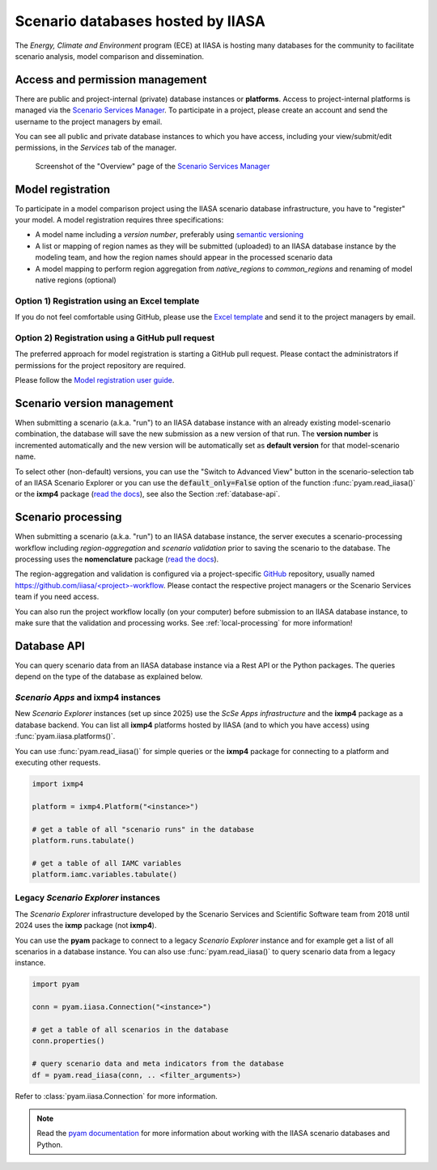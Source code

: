 .. _scenario-databases:

Scenario databases hosted by IIASA
==================================

The *Energy, Climate and Environment* program (ECE) at IIASA is hosting many databases
for the community to facilitate scenario analysis, model comparison and dissemination.

Access and permission management
--------------------------------

There are public and project-internal (private) database instances or **platforms**.
Access to project-internal platforms is managed via the `Scenario Services Manager`_.
To participate in a project, please create an account and send the username
to the project managers by email.

You can see all public and private database instances to which you have access,
including your view/submit/edit permissions, in the *Services* tab of the manager.

.. figure:: _static/ece-manager-screenshot.png
   :width: 600px

   Screenshot of the "Overview" page of the `Scenario Services Manager`_

.. _`Scenario Services Manager`: https://manager.ece.iiasa.ac.at

Model registration
------------------

To participate in a model comparison project using the IIASA scenario database infrastructure,
you have to "register" your model. A model registration requires three specifications:

* A model name including a *version number*, preferably using
  `semantic versioning <https://semver.org>`_
* A list or mapping of region names as they will be submitted (uploaded) to an IIASA
  database instance by the modeling team, and how the region names should appear
  in the processed scenario data
* A model mapping to perform region aggregation from *native_regions* to
  *common_regions* and renaming of model native regions (optional)

Option 1) Registration using an Excel template
^^^^^^^^^^^^^^^^^^^^^^^^^^^^^^^^^^^^^^^^^^^^^^

If you do not feel comfortable using GitHub, please use the `Excel template`_ and send
it to the project managers by email.

.. _`Excel template`: https://raw.githubusercontent.com/IAMconsortium/nomenclature/main/templates/model-registration-template.xlsx

Option 2) Registration using a GitHub pull request
^^^^^^^^^^^^^^^^^^^^^^^^^^^^^^^^^^^^^^^^^^^^^^^^^^

The preferred approach for model registration is starting a GitHub pull request.
Please contact the administrators if permissions for the project repository
are required.

Please follow the `Model registration user guide
<https://nomenclature-iamc.readthedocs.io/en/stable/user_guide/model-registration.html>`_.

Scenario version management
---------------------------

When submitting a scenario (a.k.a. "run") to an IIASA database instance with an already
existing model-scenario combination, the database will save the new submission as a new
version of that run. The **version number** is incremented automatically and the new
version will be automatically set as **default version** for that model-scenario name.

To select other (non-default) versions, you can use the "Switch to Advanced View" button
in the scenario-selection tab of an IIASA Scenario Explorer or you can use the
:code:`default_only=False` option of the function :func:`pyam.read_iiasa()`
or the **ixmp4** package (`read the docs <https://docs.ece.iiasa.ac.at/ixmp4>`_),
see also the Section :ref:`database-api`.

.. _scenario-processing:

Scenario processing
-------------------

When submitting a scenario (a.k.a. "run") to an IIASA database instance, the server
executes a scenario-processing workflow including *region-aggregation* and
*scenario validation* prior to saving the scenario to the database. The processing uses
the **nomenclature** package (`read the docs <https://nomenclature-iamc.readthedocs.io>`_).

The region-aggregation and validation is configured via a project-specific GitHub_
repository, usually named `https://github.com/iiasa/<project>-workflow`_. Please contact
the respective project managers or the Scenario Services team if you need access.

You can also run the project workflow locally (on your computer) before submission to
an IIASA database instance, to make sure that the validation and processing works.
See :ref:`local-processing` for more information!

.. _GitHub: https://www.github.com

.. _`https://github.com/iiasa/<project>-workflow`: https://github.com/iiasa

.. _database-api:

Database API
------------

You can query scenario data from an IIASA database instance via a Rest API or the Python
packages. The queries depend on the type of the database as explained below.

*Scenario Apps* and **ixmp4** instances
^^^^^^^^^^^^^^^^^^^^^^^^^^^^^^^^^^^^^^^

New *Scenario Explorer* instances (set up since 2025) use the *ScSe Apps infrastructure*
and the **ixmp4** package as a database backend. You can list all **ixmp4** platforms
hosted by IIASA (and to which you have access) using :func:`pyam.iiasa.platforms()`.

You can use :func:`pyam.read_iiasa()` for simple queries or the **ixmp4** package for
connecting to a platform and executing other requests.

.. code:: python

    import ixmp4

    platform = ixmp4.Platform("<instance>")

    # get a table of all "scenario runs" in the database
    platform.runs.tabulate()

    # get a table of all IAMC variables
    platform.iamc.variables.tabulate()

Legacy *Scenario Explorer* instances
^^^^^^^^^^^^^^^^^^^^^^^^^^^^^^^^^^^^

The *Scenario Explorer* infrastructure developed by the Scenario Services and Scientific
Software team from 2018 until 2024 uses the **ixmp** package (not **ixmp4**).

You can use the **pyam** package to connect to a legacy *Scenario Explorer* instance
and for example get a list of all scenarios in a database instance. You can also use
:func:`pyam.read_iiasa()` to query scenario data from a legacy instance.

.. code:: python

    import pyam

    conn = pyam.iiasa.Connection("<instance>")

    # get a table of all scenarios in the database
    conn.properties()

    # query scenario data and meta indicators from the database
    df = pyam.read_iiasa(conn, .. <filter_arguments>)

Refer to :class:`pyam.iiasa.Connection` for more information.

.. note::

    Read the `pyam documentation`_ for more information about working with the IIASA
    scenario databases and Python.

.. _`pyam documentation`:  https://pyam-iamc.readthedocs.io/en/stable/tutorials/iiasa.html

